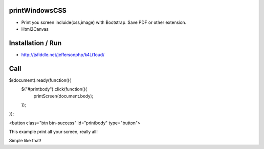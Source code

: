 printWindowsCSS
-------
* Print you screen incluide(css,image) with Bootstrap. Save PDF or other extension.
* Html2Canvas

Installation / Run
-------
* http://jsfiddle.net/jeffersonphp/k4Lt1oud/


Call
-------

$(document).ready(function(){
     $("#printbody").click(function(){
          printScreen(document.body); 
     });
});


<button class="btn btn-success" id="printbody" type="button">


This example print all your screen, really all!

Simple like that!

